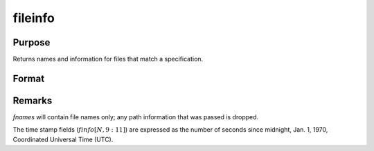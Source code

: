 
fileinfo
==============================================

Purpose
----------------

Returns names and information for files that match a specification.

Format
----------------
.. function:: fileinfo(fspec)

    :param fspec: file specification. Can include path.
        Wildcards are allowed in *fspec*.
    :type fspec: string

    :returns: fnames (*Nx1 string array of all file names that match*), null string if none are found.

    :returns: finfo (*Nx13 matrix*), information about matching files.
        **Linux**

    .. csv-table::
        :widths: auto

        ":math:`[N, 1]`", "filesystem ID"
        ":math:`[N, 2]`", "inode number"
        ":math:`[N, 3]`", "mode bit mask"
        ":math:`[N, 4]`", "number of links"
        ":math:`[N, 5]`", "user ID"
        ":math:`[N, 6]`", "group ID"
        ":math:`[N, 7]`", "device ID (char/block special files only)"
        ":math:`[N, 8]`", "size in bytes"
        ":math:`[N, 9]`", "last access time"
        ":math:`[N,10]`", "last data modification time"
        ":math:`[N,11]`", "last file status change time"
        ":math:`[N,12]`", "preferred I/O block size"
        ":math:`[N,13]`", "number of 512-byte blocks allocated"

       **Windows**

    .. csv-table::
        :widths: auto

        ":math:`[N, 1]`", "drive number (A = 0, B = 1, etc.)"
        ":math:`[N, 2]`", "n/a, 0"
        ":math:`[N, 3]`", "mode bit mask"
        ":math:`[N, 4]`", "number of links, always 1"
        ":math:`[N, 5]`", "n/a, 0"
        ":math:`[N, 6]`", "n/a, 0"
        ":math:`[N, 7]`", "n/a, 0"
        ":math:`[N, 8]`", "size in bytes"
        ":math:`[N, 9]`", "last access time"
        ":math:`[N,10]`", "last data modification time"
        ":math:`[N,11]`", "creation time"
        ":math:`[N,12]`", "n/a, 0"
        ":math:`[N,13]`", "n/a, 0"

       finfo will be a scalar zero if no matches are found.

Remarks
-------

*fnames* will contain file names only; any path information that was
passed is dropped.

The time stamp fields (:math:`finfo[N,9:11]`) are expressed as the number of
seconds since midnight, Jan. 1, 1970, Coordinated Universal Time (UTC).

.. seealso:: Functions :func:`filesa`

